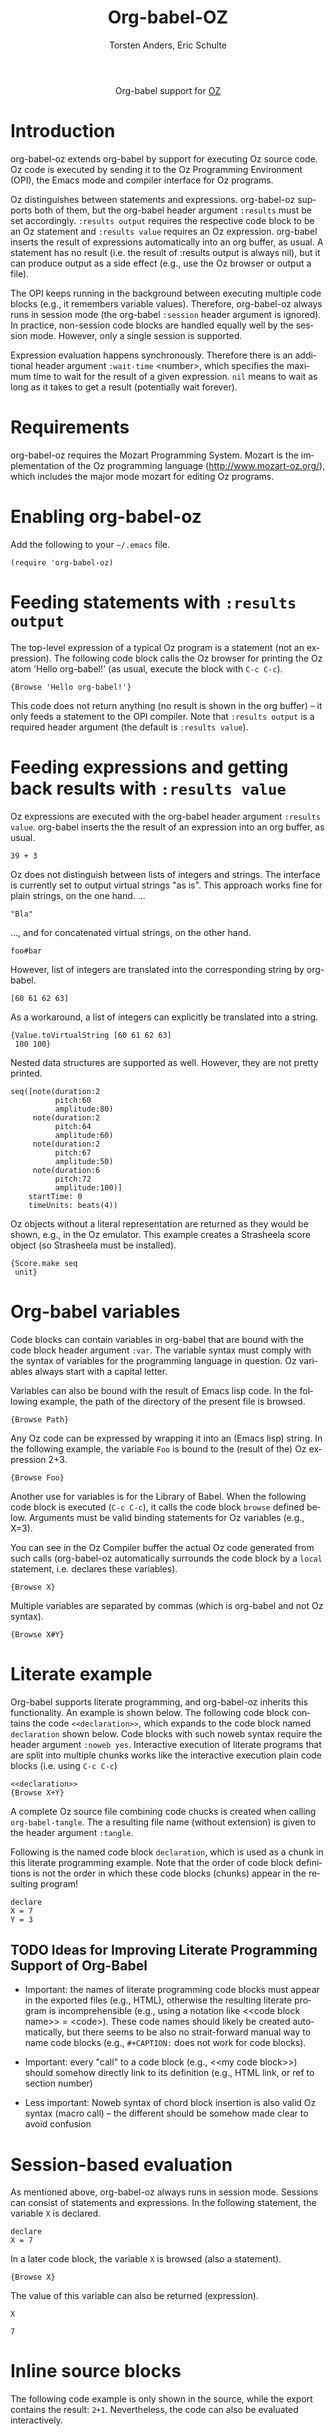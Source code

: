 #+OPTIONS:    H:3 num:nil toc:2 \n:nil @:t ::t |:t ^:{} -:t f:t *:t TeX:t LaTeX:t skip:nil d:(HIDE) tags:not-in-toc
#+STARTUP:    align fold nodlcheck hidestars oddeven lognotestate hideblocks
#+SEQ_TODO:   TODO(t) INPROGRESS(i) WAITING(w@) | DONE(d) CANCELED(c@)
#+TAGS:       Write(w) Update(u) Fix(f) Check(c) noexport(n)
#+TITLE:      Org-babel-OZ
#+AUTHOR:     Torsten Anders, Eric Schulte
#+LANGUAGE:   en
#+STYLE:      <style type="text/css">#outline-container-introduction{ clear:both; }</style>

#+begin_html
  <div id="subtitle" style="float: center; text-align: center;">
  <p>
  Org-babel support for
  <a href="http://www.mozart-oz.org/">OZ</a>
  </p>
  <p>
  <a href="http://www.mozart-oz.org/">
  <img src="http://www.mozart-oz.org/logos/mozart-259x112.gif"/>
  </a>
  </p>
  </div>
#+end_html

* TODO Notes                                                       :noexport:

  - Make =:results output= the default, so =:results value= must be
    specified explicitly. Currently this is the other way round.

* Introduction

org-babel-oz extends org-babel by support for executing Oz source
code. Oz code is executed by sending it to the Oz Programming
Environment (OPI), the Emacs mode and compiler interface for Oz
programs.

Oz distinguishes between statements and expressions. org-babel-oz
supports both of them, but the org-babel header argument =:results=
must be set accordingly. =:results output= requires the respective
code block to be an Oz statement and =:results value= requires an Oz
expression. org-babel inserts the result of expressions automatically
into an org buffer, as usual. A statement has no result (i.e. the
result of :results output is always nil), but it can produce output as
a side effect (e.g., use the Oz browser or output a file).

The OPI keeps running in the background between executing multiple
code blocks (e.g., it remembers variable values). Therefore,
org-babel-oz always runs in session mode (the org-babel =:session=
header argument is ignored). In practice, non-session code blocks are
handled equally well by the session mode. However, only a single
session is supported.

Expression evaluation happens synchronously. Therefore there is an
additional header argument =:wait-time= <number>, which specifies the
maximum time to wait for the result of a given expression. =nil= means
to wait as long as it takes to get a result (potentially wait
forever).

* Requirements

org-babel-oz requires the Mozart Programming System. Mozart is the
implementation of the Oz programming language
(http://www.mozart-oz.org/), which includes the major mode mozart for
editing Oz programs.

* Enabling org-babel-oz

Add the following to your =~/.emacs= file.

: (require 'org-babel-oz)

* Feeding statements with =:results output=

  The top-level expression of a typical Oz program is a statement (not
  an expression). The following code block calls the Oz browser for
  printing the Oz atom 'Hello org-babel!' (as usual, execute the block
  with =C-c C-c=).

#+begin_src oz :results output
  {Browse 'Hello org-babel!'}
#+end_src

  This code does not return anything (no result is shown in the org
  buffer) -- it only feeds a statement to the OPI compiler. Note that
  =:results output= is a required header argument (the default is
  =:results value=).

* Feeding expressions and getting back results with =:results value=

Oz expressions are executed with the org-babel header argument
=:results value=. org-babel inserts the the result of an expression
into an org buffer, as usual.

#+begin_src oz :results value
  39 + 3
#+end_src

#+results:
: 42

Oz does not distinguish between lists of integers and strings. The
interface is currently set to output virtual strings "as is". This
approach works fine for plain strings, on the one hand. ...

#+begin_src oz :results value
  "Bla"
#+end_src

#+results:
: Bla

..., and for concatenated virtual strings, on the other hand.

#+begin_src oz :results value
  foo#bar
#+end_src

#+results:
: foobar

However, list of integers are translated into the corresponding string
by org-babel.

#+begin_src oz :results value
  [60 61 62 63]
#+end_src

#+results:
: <=>?

As a workaround, a list of integers can explicitly be translated into
a string.

#+begin_src oz :results value
  {Value.toVirtualString [60 61 62 63]
   100 100}
#+end_src

#+results:
: [60 61 62 63]

Nested data structures are supported as well. However, they are not
pretty printed.

#+begin_src oz :results value
  seq([note(duration:2
            pitch:60
            amplitude:80)
       note(duration:2
            pitch:64
            amplitude:60)
       note(duration:2
            pitch:67
            amplitude:50)
       note(duration:6
            pitch:72
            amplitude:100)]
      startTime: 0
      timeUnits: beats(4))
#+end_src

#+results:
: seq([note(amplitude:80 duration:2 pitch:60) note(amplitude:60 duration:2 pitch:64) note(amplitude:50 duration:2 pitch:67) note(amplitude:100 duration:6 pitch:72)] startTime:0 timeUnits:beats(4))

Oz objects without a literal representation are returned as they would
be shown, e.g., in the Oz emulator. This example creates a Strasheela
score object (so Strasheela must be installed).

#+begin_src oz :results value
  {Score.make seq
   unit}
#+end_src

#+results:
: <O: Sequential>

* Org-babel variables

Code blocks can contain variables in org-babel that are bound with the
code block header argument =:var=. The variable syntax must comply
with the syntax of variables for the programming language in
question. Oz variables always start with a capital letter.

Variables can also be bound with the result of Emacs lisp code. In the
following example, the path of the directory of the present file is
browsed.

#+begin_src oz :results output :var Path=(format "'%s%s'" (file-name-directory (buffer-file-name)) "")
{Browse Path}
#+end_src

Any Oz code can be expressed by wrapping it into an (Emacs lisp)
string. In the following example, the variable =Foo= is bound to the
(result of the) Oz expression 2+3.

#+begin_src oz :results output :var Foo="2+3"
{Browse Foo}
#+end_src

Another use for variables is for the Library of Babel. When the
following code block is executed (=C-c C-c=), it calls the code block
=browse= defined below. Arguments must be valid binding statements for
Oz variables (e.g., X=3).

#+lob: browse(X=3)

#+lob: browse(X="This is a test")

You can see in the Oz Compiler buffer the actual Oz code generated
from such calls (org-babel-oz automatically surrounds the code block
by a =local= statement, i.e. declares these variables).

#+srcname: browse(X)
#+begin_src oz
  {Browse X}
#+end_src

Multiple variables are separated by commas (which is org-babel and not
Oz syntax).

#+lob: browse2(X=3, Y=7)

#+srcname: browse2(X, Y)
#+begin_src oz :results output
  {Browse X#Y}
#+end_src

* Literate example

Org-babel supports literate programming, and org-babel-oz inherits
this functionality. An example is shown below. The following code
block contains the code =<<declaration>>=, which expands to the code
block named =declaration= shown below. Code blocks with such noweb
syntax require the header argument =:noweb yes=. Interactive execution
of literate programs that are split into multiple chunks works like
the interactive execution plain code blocks (i.e. using =C-c C-c=)

#+begin_src oz :results output :tangle LP-test :noweb yes
  <<declaration>>
  {Browse X+Y}
#+end_src

A complete Oz source file combining code chucks is created when
calling =org-babel-tangle=. The a resulting file name (without
extension) is given to the header argument =:tangle=.

Following is the named code block =declaration=, which is used as a
chunk in this literate programming example. Note that the order of
code block definitions is not the order in which these code blocks
(chunks) appear in the resulting program!

#+srcname: declaration
#+begin_src oz :results output
  declare
  X = 7
  Y = 3
#+end_src

** TODO Ideas for Improving Literate Programming Support of Org-Babel

   - Important: the names of literate programming code blocks must
     appear in the exported files (e.g., HTML), otherwise the
     resulting literate program is incomprehensible (e.g., using a
     notation like <<code block name>> = <code>). These code names
     should likely be created automatically, but there seems to be
     also no strait-forward manual way to name code blocks (e.g.,
     =#+CAPTION:= does not work for code blocks).

   - Important: every "call" to a code block (e.g., <<my code block>>)
     should somehow directly link to its definition (e.g., HTML link,
     or ref to section number)

   - Less important: Noweb syntax of chord block insertion is also
     valid Oz syntax (macro call) -- the different should be somehow
     made clear to avoid confusion

* Session-based evaluation

As mentioned above, org-babel-oz always runs in session mode. Sessions
can consist of statements and expressions. In the following statement,
the variable =X= is declared.

#+begin_src oz :results output
  declare
  X = 7
#+end_src

In a later code block, the variable =X= is browsed (also a statement).

#+begin_src oz :results output
  {Browse X}
#+end_src

The value of this variable can also be returned (expression).

#+begin_src oz :results value
  X
#+end_src

#+resname:
: 7

* Inline source blocks

  The following code example is only shown in the source, while the
  export contains the result: src_oz{2+1}. Nevertheless, the code can
  also be evaluated interactively.

* Getting different result types                                   :noexport:

** file

Create a Strasheela score and output it as MIDI file (requires
installation of Strasheela and midicsv).

#+begin_src oz :results output
   declare
   MyTestScore = {Score.makeScore
                  seq(items:[note(duration:2
                                  pitch:60
                                  amplitude:80)
                             note(duration:2
                                  pitch:64
                                  amplitude:60)
                             note(duration:2
                                  pitch:67
                                  amplitude:50)
                             note(duration:6
                                  pitch:72
                                  amplitude:100)
                            ]
                      startTime:0
                      timeUnit:beats(4))
                  unit}
   File = test
  {Out.midi.renderAndPlayMidiFile MyTestScore
   unit(file: File)}
#+end_src

#+begin_src oz :results value file :exports none
   {Init.getStrasheelaEnv defaultMidiDir}#File#".mid"
#+end_src

*** TODO =:exports none= and =:exports results= are swapped

    Meaning of these two args is swapped.

*** TODO File output problems

    - Are file names always absolute? I assume this depends on the
      file name returned by the code block...

* Handling Oz Exceptions

In case an Oz statement results in an exception, then this exception
is shown in the Oz Compiler buffer, as usual (it does not block the Oz
compiler).

#+begin_src oz :results output
  {Bla} % undefined procedure
#+end_src

For Oz expressions that result in an exception, the exception is shown
and additionally the result =error= returned.

#+begin_src oz :results value
   1 div 0 % division by 0 error
#+end_src

#+resname:
: error

Note that some exceptions are not caught by the Oz interface and thus
block Emacs. In the following example, the variable Bla is not
declared and Emacs is blocked for the default value of the header
argument =:wait-time= (1 sec).

#+begin_src oz :results value
   Bla
#+end_src

* Bugs

  While evaluating Oz statements with =:results output= is stable,
  evaluating Oz expressions with =:results value= is not. In
  particular, when Oz is halted and restarted, then [sometimes?] the
  connection between org-babel-oz and Oz is broken.  Workaround:
  execute the Emacs Lisp code =(org-babel-oz-create-socket)= (problem:
  "Address already in use").

  The first time an Oz expression is executed, the result is posted in
  a separate temporary buffer. For later expression executions, the
  result is inserted in the org buffer as expected

* Convenience extensions                                           :noexport:

** Using yasnippet with org-mode

   YASnippet is a template system for Emacs.
   http://code.google.com/p/yasnippet/

   - Start typing =begin=
   - Press =C-§= (the yas/trigger-key)
   - Type rest of block keyword (e.g., =src= to get a =begin_src= block)
   - Press =TAB=
   - Type header args
   - Press =TAB=
   - Fill in body of block (e.g., press =C-'= and edit code)

* TMP Tests                                                        :noexport:

#+begin_src oz :results output :var Path=(buffer-file-name)
  {Browse Path}
#+end_src


#+begin_src sh :file blue.png
  echo "test"
#+end_src

#+results:
[[file:test]]




#+begin_src python :results output
import time
#+end_src


#+begin_src python :results value
2 + 2
#+end_src

#+results:
: None

